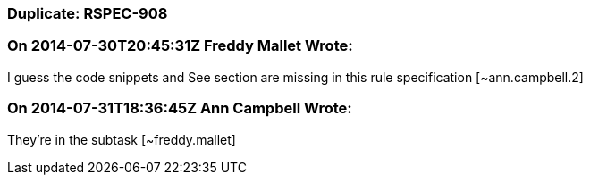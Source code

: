 === Duplicate: RSPEC-908

=== On 2014-07-30T20:45:31Z Freddy Mallet Wrote:
I guess the code snippets and See section are missing in this rule specification [~ann.campbell.2]

=== On 2014-07-31T18:36:45Z Ann Campbell Wrote:
They're in the subtask [~freddy.mallet]

